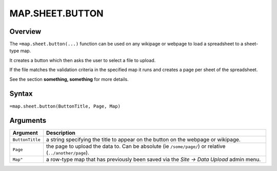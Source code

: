 ================
MAP.SHEET.BUTTON
================

Overview
--------

The ``=map.sheet.button(...)`` function can be used on any wikipage or webpage to load a spreadsheet to a sheet-type map.

It creates a button which then asks the user to select a file to upload.

If the file matches the validation criteria in the specified map it runs and creates a page per sheet of the spreadsheet.

See the section **something, something** for more details.

Syntax
------

``=map.sheet.button(ButtonTitle, Page, Map)``

Arguments
---------

.. tabularcolumns:: |l|L|

================ ==============================================================
Argument         Description
================ ==============================================================
``ButtonTitle``  a string specifying the title to appear on the button on the
                 webpage or wikipage.

``Page``         the page to upload the data to. Can be absolute
                 (ie ``/some/page/``) or relative (``../another/page``).

``Map"``         a row-type map  that has previously been saved via the
                 *Site -> Data Upload* admin menu.
================ ==============================================================

